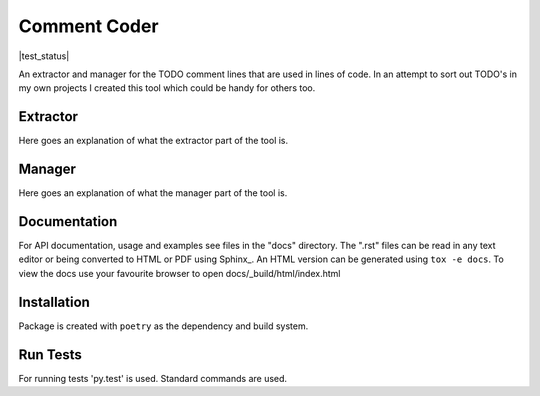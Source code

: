 =============
Comment Coder
=============
|made-with-python| |made-with-sphinx-doc| |test_status|

.. |made-with-python| image:: http://ForTheBadge.com/images/badges/made-with-python.svg
   :target: https://www.python.org/

.. |made-with-sphinx-doc| image:: https://img.shields.io/badge/Made%20with-Sphinx-1f425f.svg
   :target: https://www.sphinx-doc.org/

.. |test_status| image:: https://github.com/MazeFX/comment-coder/workflows/Tests/badge.svg?branch=master&event=push
   :target:

An extractor and manager for the TODO comment lines that are used in lines of code. In an attempt
to sort out TODO's in my own projects I created this tool which could be handy for others too.

Extractor
=========

Here goes an explanation of what the extractor part of the tool is.

Manager
=======

Here goes an explanation of what the manager part of the tool is.

Documentation
=============
For API documentation, usage and examples see files in the "docs"
directory.  The ".rst" files can be read in any text editor or being converted to
HTML or PDF using Sphinx_. An HTML version can be generated using ``tox -e docs``.
To view the docs use your favourite browser to open docs/_build/html/index.html

Installation
============
Package is created with ``poetry`` as the dependency and build system.


Run Tests
=========
For running tests 'py.test' is used. Standard commands are used.
